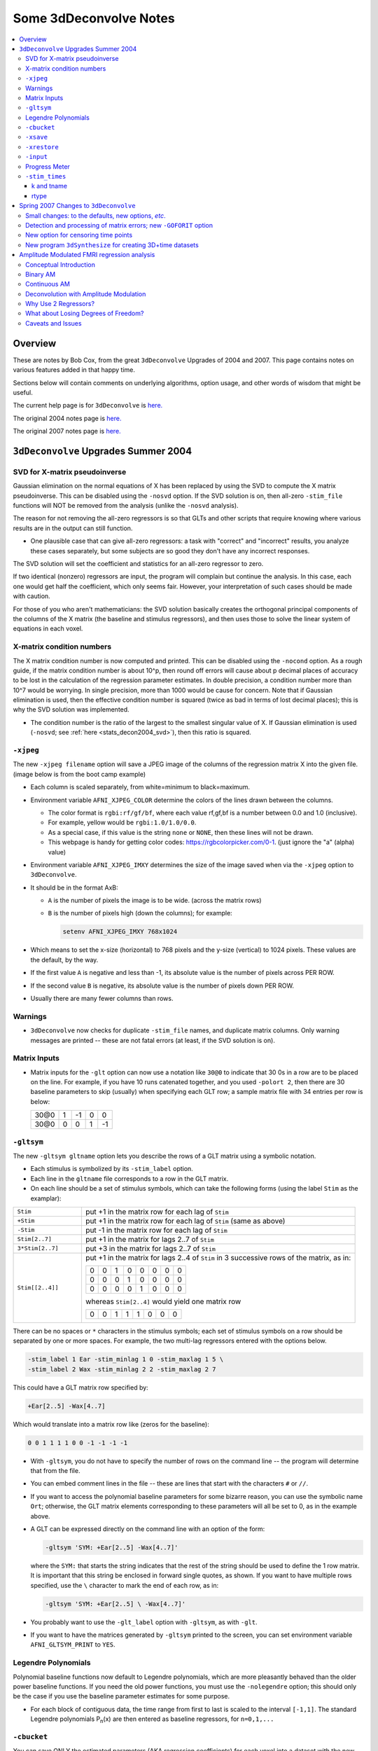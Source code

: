 .. _stats_decon2004:

******************************************************
**Some 3dDeconvolve Notes**
******************************************************

.. contents:: :local:

Overview
++++++++

These are notes by Bob Cox, from the great ``3dDeconvolve`` Upgrades
of 2004 and 2007. This page contains notes on various features added in that
happy time.

Sections below will contain comments on underlying algorithms, option
usage, and other words of wisdom that might be useful.

The current help page is for ``3dDeconvolve`` is `here. <https://afni.nimh.nih.gov/pub/dist/doc/htmldoc/programs/alpha/3dDeconvolve_sphx.html#ahelp-3ddeconvolve/>`_

The original 2004 notes page is `here. <https://afni.nimh.nih.gov/pub/dist/doc/misc/Decon/DeconSummer2004.html>`_

The original 2007 notes page is `here. <https://afni.nimh.nih.gov/pub/dist/doc/misc/Decon/DeconSpring2007.html>`_

``3dDeconvolve`` Upgrades Summer 2004
+++++++++++++++++++++++++++++++++++++

.. _stats_decon2004_svd:

SVD for X-matrix pseudoinverse
==============================

Gaussian elimination on the normal equations of X has been replaced by
using the SVD to compute the X matrix pseudoinverse. This can be
disabled using the ``-nosvd`` option. If the SVD solution is on, then
all-zero ``-stim_file`` functions will NOT be removed from the analysis
(unlike the ``-nosvd`` analysis).

The reason for not removing the all-zero regressors is so that GLTs
and other scripts that require knowing where various results are in
the output can still function.

* One plausible case that can give all-zero regressors: a task with
  "correct" and "incorrect" results, you analyze these cases
  separately, but some subjects are so good they don't have any
  incorrect responses.

The SVD solution will set the coefficient and statistics for an
all-zero regressor to zero.

If two identical (nonzero) regressors are input, the program will
complain but continue the analysis. In this case, each one would get
half the coefficient, which only seems fair. However, your
interpretation of such cases should be made with caution.

For those of you who aren't mathematicians: the SVD solution basically
creates the orthogonal principal components of the columns of the X
matrix (the baseline and stimulus regressors), and then uses those to
solve the linear system of equations in each voxel.

.. _stats_decon2004_xmat_condition:

X-matrix condition numbers
==========================

The X matrix condition number is now computed and printed. This can be
disabled using the ``-nocond`` option. As a rough guide, if the matrix
condition number is about 10^p, then round off errors will cause about p
decimal places of accuracy to be lost in the calculation of the
regression parameter estimates. In double precision, a condition
number more than 10^7 would be worrying. In single precision, more than
1000 would be cause for concern. Note that if Gaussian elimination is
used, then the effective condition number is squared (twice as bad in
terms of lost decimal places); this is why the SVD solution was
implemented.

* The condition number is the ratio of the largest to the smallest
  singular value of X. If Gaussian elimination is used (``-nosvd``; see
  :ref:`here <stats_decon2004_svd>`), then this ratio is squared.

.. comment: this factoid no longer applies at all, because we don't
   build+distribute 3dDeconvolve_f anymore

   Use of ``3dDeconvolve_f`` (single precision program) now requires
   "informed consent" from the user, indicated by putting the option
   "-OK" first on the command line. This is because roundoff error can
   cause big errors in single precision if the matrix condition number
   is over 1000.

.. _stats_decon2004_xjpeg:

``-xjpeg``
==========

The new ``-xjpeg filename`` option will save a JPEG image of the columns of 
the regression matrix X into the given file. 
(image below is from the boot camp example)

.. image:: media/X.jpg
    :width: 25%
    :align: center

* Each column is scaled separately, from white=minimum to black=maximum.
* Environment variable ``AFNI_XJPEG_COLOR`` determine the colors of the lines 
  drawn between the columns. 
  
  * The color format is ``rgbi:rf/gf/bf``, where each value rf,gf,bf is a 
    number between 0.0 and 1.0 (inclusive). 
  * For example, yellow would be ``rgbi:1.0/1.0/0.0``. 
  * As a special case, if this value is the string ``none`` or ``NONE``, 
    then these lines will not be drawn.
  * This webpage is handy for getting color codes: 
    https://rgbcolorpicker.com/0-1. (just ignore the "a" (alpha) value)

* Environment variable ``AFNI_XJPEG_IMXY`` determines the size of the 
  image saved when via the ``-xjpeg`` option to ``3dDeconvolve``. 
* It should be in the format AxB:

  * ``A`` is the number of pixels the image is to be wide. 
    (across the matrix rows)
  * ``B`` is the number of pixels high (down the columns); for example:

    .. code-block::
    
       setenv AFNI_XJPEG_IMXY 768x1024

* Which means to set the x-size (horizontal) to 768 pixels and the y-size 
  (vertical) to 1024 pixels. These values are the default, by the way.

* If the first value ``A`` is negative and less than -1, its absolute value 
  is the number of pixels across PER ROW. 
* If the second value ``B`` is negative, its absolute value is the number of 
  pixels down PER ROW. 
* Usually there are many fewer columns than rows.

.. _stats_decon2004_warnings:

Warnings
========

* ``3dDeconvolve`` now checks for duplicate ``-stim_file`` names, and duplicate 
  matrix columns. Only warning messages are printed -- these are not fatal 
  errors (at least, if the SVD solution is on).

.. _stats_decon2004_mat_inputs:

Matrix Inputs
=============

* Matrix inputs for the ``-glt`` option can now use a notation like ``30@0`` to
  indicate that 30 0s in a row are to be placed on the line. For example, if you
  have 10 runs catenated together, and you used ``-polort 2``, then there are 30
  baseline parameters to skip (usually) when specifying each GLT row; a sample
  matrix file with 34 entries per row is below:

  +------+---+----+---+----+
  | 30@0 | 1 | -1 | 0 |  0 |
  +------+---+----+---+----+
  | 30@0 | 0 |  0 | 1 | -1 |
  +------+---+----+---+----+

.. _stats_decon2004_gltsym:

``-gltsym``
===========

The new ``-gltsym gltname`` option lets you describe the rows of a GLT matrix
using a symbolic notation. 

* Each stimulus is symbolized by its ``-stim_label`` option. 
* Each line in the ``gltname`` file corresponds to a row in the GLT matrix.
* On each line should be a set of stimulus symbols, which can take the following
  forms (using the label ``Stim`` as the examplar):

.. list-table::
   :widths: 20 80
   :align: left

   * - ``Stim``
     - put +1 in the matrix row for each lag of ``Stim``
   * - ``+Stim``
     - put +1 in the matrix row for each lag of ``Stim`` (same as above)
   * - ``-Stim``
     - put -1 in the matrix row for each lag of ``Stim``
   * - ``Stim[2..7]``
     - put +1 in the matrix for lags 2..7 of ``Stim``
   * - ``3*Stim[2..7]``
     - put +3 in the matrix for lags 2..7 of ``Stim``
   * - ``Stim[[2..4]]``
     - put +1 in the matrix for lags 2..4 of ``Stim`` in 3 successive rows of 
       the matrix, as in:

       +---+---+---+---+---+---+---+---+
       | 0 | 0 | 1 | 0 | 0 | 0 | 0 | 0 |
       +---+---+---+---+---+---+---+---+
       | 0 | 0 | 0 | 1 | 0 | 0 | 0 | 0 |
       +---+---+---+---+---+---+---+---+
       | 0 | 0 | 0 | 0 | 1 | 0 | 0 | 0 |
       +---+---+---+---+---+---+---+---+

       whereas ``Stim[2..4]`` would yield one matrix row

       +---+---+---+---+---+---+---+---+
       | 0 | 0 | 1 | 1 | 1 | 0 | 0 | 0 |
       +---+---+---+---+---+---+---+---+

There can be no spaces or ``*`` characters in the stimulus symbols; each set
of stimulus symbols on a row should be separated by one or more spaces. For
example, the two multi-lag regressors entered with the options below.

.. code-block::

   -stim_label 1 Ear -stim_minlag 1 0 -stim_maxlag 1 5 \
   -stim_label 2 Wax -stim_minlag 2 2 -stim_maxlag 2 7

This could have a GLT matrix row specified by:

.. code-block::

   +Ear[2..5] -Wax[4..7]

Which would translate into a matrix row like (zeros for the baseline):

.. code-block::

   0 0 1 1 1 1 0 0 -1 -1 -1 -1

* With ``-gltsym``, you do not have to specify the number of rows on the command
  line -- the program will determine that from the file.
* You can embed comment lines in the file -- these are lines that start with the
  characters ``#`` or ``//``.
* If you want to access the polynomial baseline parameters for some bizarre
  reason, you can use the symbolic name ``Ort``; otherwise, the GLT matrix
  elements corresponding to these parameters will all be set to 0, as in the
  example above.
* A GLT can be expressed directly on the command line with an option of the
  form:

  .. code-block::
  
     -gltsym 'SYM: +Ear[2..5] -Wax[4..7]'

  where the ``SYM:`` that starts the string indicates that the rest of the
  string should be used to define the 1 row matrix. It is important that this
  string be enclosed in forward single quotes, as shown. If you want to have
  multiple rows specified, use the ``\`` character to mark the end of each row,
  as in:

  .. code-block::

     -gltsym 'SYM: +Ear[2..5] \ -Wax[4..7]'

* You probably want to use the ``-glt_label`` option with ``-gltsym``, as with 
  ``-glt``.
* If you want to have the matrices generated by ``-gltsym`` printed to the 
  screen, you can set environment variable ``AFNI_GLTSYM_PRINT`` to ``YES``.


.. _stats_decon2004_Legendre:

Legendre Polynomials
====================

Polynomial baseline functions now default to Legendre polynomials, which are
more pleasantly behaved than the older power baseline functions. If you need the
old power functions, you must use the ``-nolegendre`` option; this should only
be the case if you use the baseline parameter estimates for some purpose.

* For each block of contiguous data, the time range from first to last is scaled
  to the interval ``[-1,1]``. The standard Legendre polynomials P\ :sub:`n`\ (x)
  are then entered as baseline regressors, for ``n=0,1,...``


.. _stats_decon2004_cbucket:

``-cbucket``
============

You can save ONLY the estimated parameters (AKA regression coefficients) for
each voxel into a dataset with the new ``-cbucket cprefix`` option. This may be
useful if you want to do some calculations with these estimates; you won't have
to extract them from the various statistics that are stored in the output of the
``-bucket bprefix`` option.

.. _stats_decon2004_cbucket:

``-xsave``
==========

In combination with the old ``-bucket bprefix`` option, the new ``-xsave``
option saves the X matrix (and some other information) into file
``bprefix.xsave``. Use this option when you first run ``3dDeconvolve``, if you
think you might want to run some extra GLTs later, using the ``-xrestore``
option (below) -- this is usually much faster than running the whole analysis
over from scratch.


.. _stats_decon2004_xrestore:

``-xrestore``
=============

The new ``-xrestore filename.xsave`` option will read the ``-xsave`` file and
allow you to carry out extra GLTs after the first ``3dDeconvolve`` run. When you
use ``-xrestore``, the only other options that have effect are ``-glt``,
``-glt_label``, ``-gltsym``, ``-num_glt``, ``-fout``, ``-tout``, ``-rout``,
``-quiet``, and ``-bucket``. All other options on the command line will be
ignored (silently). The original time series dataset (from ``-input``) is named
in the ``-xsave`` file, and must be present for ``-xrestore`` to work. If the
parameter estimates were saved in the original ``-bucket`` or ``-cbucket``
dataset, they will also be read; otherwise, the estimates will be re-computed
from the voxel time series as needed. The new output sub_bricks from the new
``-glt`` options will be stored as follows:

* No ``-bucket`` option given in the ``-xrestore`` run will be stored at end of
  original ``-bucket`` dataset.
* ``-bucket bbb`` option given in the ``-xrestore`` run will be stored in
  dataset with prefix "bbb", which will be created if necessary; if "bbb"
  already exists, new sub-bricks will be appended to this dataset.


.. _stats_decon2004_input:

``-input``
==========

The ``-input`` option now allows input of multiple 3D+time datasets, as in:

.. code-block::
    
   -input fred+orig ethel+orig lucy+orig ricky+orig

Each command line argument after ``-input`` that does NOT start with a ``-``
character is taken to be a new dataset. These datasets will be catenated
together in time (internally) to form one big dataset. Other notes:

* You must still provide regressors that are the full length of the catenated
  imaging runs; the program will NOT catenate files for the ``-input1D``,
  ``-stim_file``, or ``-censor`` options.
* If this capability is used, the ``-concat`` option will be ignored, and the
  program will use time breakpoints corresponding to the start of each dataset
  from the command line.

.. _stats_decon2004_progress:

Progress Meter
==============

Unless you use the ``quiet`` option, ``3dDeconvolve`` now prints a "progress
meter" while it runs. When it is done, this will look as below where each digit
is printed when 2% of the voxels are done.

.. code-block::

   ++ voxel loop:0123456789.0123456789.0123456789.0123456789.0123456789.


.. _stats_decon2004_stim_times:

``-stim_times``
===============

Direct input of stimulus timing, plus generation of a response model, with the
new ``-stim_times`` option:

.. code-block::

   -stim_times k tname rtype

k and tname
-----------

``k`` is the stimulus index (from 1 to the ``-num_stimts`` value).

``tname`` is the name of the file that contains the stimulus times (in units
of seconds, as in the TR of the ``-input`` file). There are two formats for
this file.

1. A single column of numbers, in which case each time is relative to the start
   of the first imaging run ("global times").
2. If there are ``R`` runs catenated together (either directly on the command
   line, or as represented in the ``-concat`` option), the second format is to
   give the times within each run separately. In this format, the input file
   tname would have ``R`` rows, one per run; the times for each run take up
   one row. For example, with R=2:

   .. code-block::

      12.3 19.8 23.7 29.2 39.8 52.7 66.6
      21.8 32.7 41.9 55.5
     
   These times will be converted to global times by the program, by adding the
   time offset for each imaging run. 
   
   N.B.: The times are relative to the start
   of the data time series as input to ``3dDeconvolve``. If the first few points
   of each imaging run have been cut off, then the actual stimulus times must be
   adjusted correspondingly (e.g., if 2 time points were excised with TR=2.5,
   then the actual stimulus times should be reduced by 5.0 before being input to
   ``3dDeconvolve``).

3. When using the multi-row input style, you may have the situation where the
   particular class of stimulus does not occur at all in a given imaging run. To
   encode this, the corresponding row of the timing file should consist of a
   single ``*`` character; for example, if there are 4 imaging runs but the kth
   stimulus only occurs in runs 2 and 4, then the ``tname`` file would look
   something like this:

   .. code-block::
      
      *
      3.2 7.9 18.2 21.3
      *
      8.3 17.5 22.2

4. In the situation where you are using multi-row input, AND there is at most
   one actual stimulus per run, then you might think that the correct input
   would be something like:

   .. code-block::

      *
      *
      30
      *

   **However, this will be confused with the 1 column format, which means global
   times, and so this is wrong. Instead, you can put an extra * on one line
   with an actual stimulus, and then things will work OK:**

   .. code-block::

      *
      *
      30 *
      *

rtype
-----

This allows you to play the game R-Type originally released in arcades back in 
1987. `See here. <https://en.wikipedia.org/wiki/R-Type>`_.

This is not to be confused with the ``Type R`` which is the performance editions
of certain Honda models.
`See here. <https://en.wikipedia.org/wiki/Honda_Type_R>`_.

All joking aside, ``rtype`` specifies the type of response model that is to
follow each stimulus. The following formats for ``rtype`` are recognized:
**THERE ARE OTHER AND MORE MODERN TYPES AVAILABLE. 
SEE THE CURRENT HELP** 
`HERE <https://afni.nimh.nih.gov/pub/dist/doc/htmldoc/programs/alpha/3dDeconvolve_sphx.html#ahelp-3ddeconvolve>`_.

1. ``'GAM'`` is the response function h\ :sub:`G`\(t;b,c) = (t/(bc))\ :sup:`b`\
   exp(b-t/c) for the Cohen parameters b=8.6, c=0.547. This function peaks at
   the value 1 at t=bc, and is the same as the output of ``waver -GAM``.
   See `here for waver <https://afni.nimh.nih.gov/pub/dist/doc/htmldoc/programs/alpha/waver_sphx.html#ahelp-waver>`_.

   .. list-table::
      :widths: 50 50
      :header-rows: 1
   
      * - ``GAM`` output from ``-xjeg``
        - ``GAM`` output from ``1dplot``
      * - .. image:: media/GAM_x.jpg
             :width: 50%
             :align: center
        - .. image:: media/GAM_1d.jpg
             :width: 90%
             :align: center
   
   Plot generated with:

   .. code-block::

      3dDeconvolve -nodata 200 1.0 -num_stimts 1 -polort -1 -xjpeg gam_x.jpg \
                  -local_times -x1D stdout:                      \
                  -stim_times 1 '1D: 10 60 110 170' 'GAM'        \
      | 1dplot -THICK -one -stdin -xlabel Time  -jpg GAM_1d.jpg  \
               -DAFNI_1DPLOT_COLOR_01=red 

----

|

2. ``'GAM(b,c)'`` is the same response function as above, but where you give the
   'b' and 'c' values explicitly. The ``GAM`` response models have 1 regression
   parameter per voxel (the amplitude of the response).

   .. list-table::
      :widths: 50 50
      :header-rows: 1
   
      * - ``GAM(b,c)`` output from ``-xjeg``
        - ``GAM(b,c)`` output from ``1dplot``
      * - .. image:: media/GAMbc_x.jpg
             :width: 50%
             :align: center
        - .. image:: media/GAMbc_1d.jpg
             :width: 90%
             :align: center
   
   Plot generated with:

   .. code-block::

      3dDeconvolve -nodata 200 1.0 -num_stimts 1 -polort -1 -xjpeg GAMbc_x.jpg \
             -local_times -x1D stdout:                  \
             -stim_times 1 '1D: 10 60 110 170' 'GAM(10,2)'  \
      | 1dplot -THICK -one -stdin -xlabel Time -jpg GAMbc_1d.jpg \
               -DAFNI_1DPLOT_COLOR_01=red 

----

|

3. ``'SPMG2'`` is the  SPM gamma variate regression model, which has 2 regression
   parameters per voxel. The basis functions are:

   * h\ :sub:`SPM,1`\(t) = exp(-t) [ t\ :sup:`5`\/12 - t\ :sup:`15`\/(6*15!) ]
   * h\ :sub:`SPM,2`\(t) = d/dt [ h\ :sub:`SPM,1`\(t) ]

   .. list-table::
      :widths: 50 50
      :header-rows: 1
   
      * - ``SPMG2`` output from ``-xjeg``
        - ``SPMG2`` output from ``1dplot``
      * - .. image:: media/SPMG2_x.jpg
             :width: 50%
             :align: center
        - .. image:: media/SPMG2_1d.jpg
             :width: 90%
             :align: center

   Plot generated with:
   
   .. code-block::

      3dDeconvolve -nodata 200 1.0 -num_stimts 1 -polort -1 -xjpeg SPMG2_x.jpg \
             -local_times -x1D stdout:                  \
             -stim_times 1 '1D: 10 60 110 170' 'SPMG2'  \
      | 1dplot -THICK -one -stdin -xlabel Time -jpg SPMG2_1d.jpg 

----

4. ``'TENT(b,c,n)'`` is a tent function deconvolution model, ranging between
   times ``s+b`` and ``s+c`` after each stimulus time ``s``, with n basis
   functions (and n regression parameters per voxel).

   * A 'tent' function is just the colloquial term for a 'linear B-spline'. That
     is tent(x) = max( 0 , 1-\|x\| )
   * A 'tent' function model for the hemodynamic response function is the same
     as modeling the HRF as a continuous piecewise linear function. Here, the
     input 'n' is the number of straight-line pieces.

   .. list-table::
      :widths: 50 50
      :header-rows: 1
   
      * - ``TENT(b,c,n)`` output from ``-xjeg``
        - ``TENT(b,c,n)`` output from ``1dplot``
      * - .. image:: media/TENT_x.jpg
             :width: 50%
             :align: center
        - .. image:: media/TENT_1d.jpg
             :width: 90%
             :align: center

   Plot generated with:
   
   .. code-block::

      3dDeconvolve -nodata 200 1.0 -num_stimts 1 -polort -1 -xjpeg TENT_x.jpg \
             -local_times -x1D stdout:                  \
             -stim_times 1 '1D: 10 60 110 170' 'TENT(3,30,3)'  \
      | 1dplot -thick -one -stdin -xlabel Time -jpg TENT_1d.jpg

----

5. ``'CSPLIN(b,c,n)'`` is a cubic spline deconvolution model; similar to the
   ``TENT`` model, but where smooth cubic splines replace the non-smooth tent
   functions.

   .. list-table::
      :widths: 50 50
      :header-rows: 1
   
      * - ``CSPLIN(b,c,n)`` output from ``-xjeg``
        - ``CSPLIN(b,c,n)`` output from ``1dplot``
      * - .. image:: media/CSPLIN_x.jpg
             :width: 50%
             :align: center
        - .. image:: media/CSPLIN_1d.jpg
             :width: 90%
             :align: center

   Plot generated with:
   
   .. code-block::

      3dDeconvolve -nodata 200 1.0 -num_stimts 1 -polort -1 -xjpeg CSPLIN_x.jpg \
             -local_times -x1D stdout:                  \
             -stim_times 1 '1D: 10 60 110 170' 'CSPLIN(1,30,4)'  \
      | 1dplot -thick -one -stdin -xlabel Time -jpg CSPLIN_1d.jpg

----

6. ``'SIN(b,c,n)'`` is a sin() function deconvolution model, ranging between
   times s+b and s+c after each stimulus time s, with n basis functions (and n
   regression parameters per voxel). The qth basis function, for q=1..n, is h\
   :sub:`SIN,q`\(t) = sin(qπ(t-b)/(c-b)).

   .. list-table::
      :widths: 50 50
      :header-rows: 1
   
      * - ``SIN(b,c,n)`` output from ``-xjeg``
        - ``SIN(b,c,n)`` output from ``1dplot``
      * - .. image:: media/SIN_x.jpg
             :width: 50%
             :align: center
        - .. image:: media/SIN_1d.jpg
             :width: 90%
             :align: center

   Plot generated with:
   
   .. code-block::

      3dDeconvolve -nodata 200 1.0 -num_stimts 1 -polort -1 -xjpeg SIN_x.jpg \
             -local_times -x1D stdout:                  \
             -stim_times 1 '1D: 10 60 110 170' 'SIN(1,30,2)'  \
      | 1dplot -thick -one -stdin -xlabel Time -jpg SIN_1d.jpg

----

7. ``'POLY(b,c,n)'`` is a polynomial function deconvolution model, ranging
   between times s+b and s+c after each stimulus time s, with n basis functions
   (and n regression parameters per voxel). The qth basis function, for q=1..n,
   is h\ :sub:`POLY,q`\(t) = P\ :sub:`q`\(2(t-b)/(c-b)-1) 
   where P\ :sub:`q`\(x) is the qth Legendre polynomial.

   .. list-table::
      :widths: 50 50
      :header-rows: 1
   
      * - ``POLY(b,c,n)`` output from ``-xjeg``
        - ``POLY(b,c,n)`` output from ``1dplot``
      * - .. image:: media/POLY_x.jpg
             :width: 50%
             :align: center
        - .. image:: media/POLY_1d.jpg
             :width: 90%
             :align: center

   Plot generated with:
   
   .. code-block::

      3dDeconvolve -nodata 200 1.0 -num_stimts 1 -polort -1 -xjpeg POLY_x.jpg \
             -local_times -x1D stdout:                  \
             -stim_times 1 '1D: 10 60 110 170' 'POLY(1,30,3)'  \
      | 1dplot -thick -one -stdin -xlabel Time -jpg POLY_1d.jpg

----

8. ``'BLOCK(d,p)'`` is a block stimulus of duration d starting at each stimulus
   time.

   * The basis block response function is the convolution of a gamma variate
     response function with a 'tophat' function:

     * H(t) = ∫\ :sub:`0`\ :sup:`min(t,d)`\ h(t-s) ds where h(t) = (t/4)\ :sup:`4`\ exp(4-t)
       * h(t) peaks at t=4 with h(4)=1, whereas H(t) peaks at t=d/(1-exp(-d/4).
         Note that the peak value of H(t) depends on 'd'; call this peak value
         H :sub:`peak`\(d).
   * ``'BLOCK(d)'`` means that the response function to a stimulus at time s is
     H(t-s) for t=s..s+d+15.
   * ``'BLOCK(d,p)'`` means that the response function to a stimulus at time s
     is p⋅H(t-s)/H\ :sub:`peak`\(d) for t=s..s+d+15. That is, the response is
     rescaled so that the peak value of the entire block is 'p' rather than 
     H\ :sub:`peak`\(d). For most purposes, the best value would be p=1.
   * ``'BLOCK'`` is a 1 parameter model (the amplitude).

   .. list-table::
      :widths: 50 50
      :header-rows: 1
   
      * - ``BLOCK(d,p)`` output from ``-xjeg``
        - ``BLOCK(d,p)`` output from ``1dplot``
      * - .. image:: media/BLOCK_x.jpg
             :width: 50%
             :align: center
        - .. image:: media/BLOCK_1d.jpg
             :width: 90%
             :align: center

   Plot generated with:
   
   .. code-block::

      3dDeconvolve -nodata 200 1.0 -num_stimts 1 -polort -1 -xjpeg BLOCK_x.jpg \
             -local_times -x1D stdout:                  \
             -stim_times 1 '1D: 10 60 110 170' 'BLOCK(20,1)'  \
      | 1dplot -thick -one -stdin -xlabel Time -jpg BLOCK_1d.jpg \
               -DAFNI_1DPLOT_COLOR_01=red 

----

|

9. ``'EXPR(b,c) exp1 exp2 ...'`` is a set of user-defined basis functions,
   ranging between times s+b and s+c after each stimulus time s. The expressions
   are given using the syntax of ``3dcalc``, and can use the symbolic variables:

   * ``'t'`` = time from stimulus
   * ``'x'`` = t scaled to range from 0 to 1 over the b..c interval
   * ``'z'`` = t scaled to range from -1 to 1 over the b..c interval
   * An example, which is equivalent to ``'SIN(0,35,3)'``, is ``'EXPR(0,35)
     sin(PI*x) sin(2*PI*x) sin(3*PI*x)'``. Expressions are separated by blanks,
     and must not contain whitespace themselves. An expression must use at least
     one of the symbols 't', 'x', or 'z', unless the entire expression is the
     single character "1".

----

The basis functions defined above are not normalized in any particular way. The
``-basis_normall`` option can be used to specify that each basis function be
scaled so that its peak absolute value is a constant. For example
``-basis_normall 1`` will scale each function to have amplitude 1. Note that
this scaling is actually done on a very fine grid over the entire domain of t
values for the function, and so the exact peak value may not be reached on any
given point in the actual FMRI time series.

* Note that it is the basis function that is normalized, *not* the convolution
  of the basis function with the stimulus timing!
* The ``-basis_normall`` option must be given *before* any ``-stim_times``
  options to which you want it applied!

If you use a ``-iresp`` option to output the hemodynamic (impulse) response
function corresponding to a ``-stim_times`` option, this function will be
sampled at the rate given by the new ``-TR_times`` dt option. The default value
is the TR of the input dataset, but you may wish to plot it at a higher time
resolution. (The same remarks apply to the ``-sresp`` option.)

Since the parameters in most models do not correspond directly to amplitudes of
the response, care must be taken when using GLTs with these.

* The parameters for ``GAM``, ``TENT``, ``CSPLIN``, and ``BLOCK`` do corresond
  directly to FMRI signal change amplitudes.
* **I NEED TO THINK THIS THROUGH SOME MORE** (Says Bob)

Next to be implemented (someday): an option to compute areas under the curve
from the basis-function derived HRFs.

-----

More changes are on the way - RWCox - 22 Sep 2004 - Bilbo and Frodo Baggins'
birthday!

-----

The ``-nodata`` option now works with the ``-stim_times`` option.

* However, since ``-stim_times`` needs to know the number of time points (NT)
  and the time spacing (TR), you have to supply these values after the
  ``-nodata`` option if you are using ``-stim_times``.
* For example: ``-nodata 114 2.5`` to indicate 114 points in time with a spacing
  of 2.5 s.

.. _stats_decon2007:

Spring 2007 Changes to ``3dDeconvolve``
+++++++++++++++++++++++++++++++++++++++

.. _stats_decon2007_small:

Small changes: to the defaults, new options, *etc*.
===================================================

* ``-nobout`` and ``-full_first`` are now the defaults. These changes mean that
  if you *want* the β weights for the baseline parameters in the output
  ``-bucket`` dataset, you have to specify -bout on the command line. If you
  *want* the full-model statistics to appear last in the dataset, you have to
  specify ``-nofull_first`` on the command line.
|
* Even if you do not give the ``-fout`` option on the command line (indicating you
  do *not* want *F*-statistics for various hypotheses to be calculated), the program
  will still compute the full model *F*-statistics. If you don't want that for
  some reason, you have to use the new ``-nofullf_atall`` option.
| 
* If you do not give a ``-bucket`` option on the command line, then the program
  will act as if you had given ``-bucket Decon``. (This is known as the "Ah need
  a bucket" change, with apologies to KFC.)
|
* The program now *always* outputs (to a file) the regression matrix **X**, even
  if you don't give a ``-x1D`` option. The default filename will be the same as
  the ``-bucket`` prefix, with the suffix ``.x1D`` added.

  * The matrix file format has been slightly altered to store column labels in
    XML-style comments in the header. (Previously, the matrix was just written
    out as an array of unlabeled numbers.) These labels will be useful in an
    upcoming regression matrix analysis program being planned by Ziad Saad. They
    are also useful in the new program ``3dSynthesize`` (cf. *infra*).
| 
* ``3dDeconvolve`` used to fail with the ``-nodata`` option combined with
  ``-stim_times``. This crash should be a thing of the past.

  * When using ``-nodata``, the program needs to know the length of the
    (non-existent) imaging data (number of TRs) and it also needs to know the
    TR. The simplest and best way to specify these values is to put them
    immediately after the ``-nodata`` option; for example ``-nodata 300 2.5`` to
    indicate 300 time points with TR=2.5 s.
  * If you don't do the above, then if you use ``-nlast``, that value (+1) will
    be used as the number of TRs. If you don't give the TR in some way, then the
    default ``-nodata`` TR is 1.0 s. This TR is unimportant if you only use
    ``-stim_file``, but is crucial if you use ``-stim_times`` with ``-nodata``
    or with ``-input1D``.
|

* New option ``-float`` (or ``-datum float``) can be used to make all the output
  datasets be stored in floating point format. In the past, only scaled shorts
  were possible, and the limited (16-bit) precision of these sometimes caused
  problems. Shorts are still the default, but at some point in the future I may
  change the default to floats — if/when this happens, the option ``-short`` can
  be used if you like the more compact format.
|
* The program now reports when ``-stim_times`` time values are out of the time
  span of the dataset. These are not fatal errors, but can help notify you to
  potential problems of your timing files. (This problem is known as the PSFB
  syndrome — it's not as bad as the Mike Beauchamp syndrome, but try to avoid
  it.)
|
* The labels for the ``-bucket`` output dataset sub-bricks have been changed
  slightly to be more consistent and readable (e.g., ``Tstat`` instead of
  ``t-st`` to indicate a *t*-statistic).
|
* ``3dDeconvolve`` now computes a recommended ``-polort`` value (1 degree for
  every 150 s of continuous imaging). If your input value is less than this, a
  non-fatal WARNING message is printed. If you use ``-polort A``, then the
  program will automatically choose the polynomial degree to use for detrending
  (AKA high pass filtering).
|
* A new ``CSPLIN()`` model for ``-stim_times`` is now available. This function
  is a drop-in replacement for ``TENT()``, with the same 3 arguments. The basis
  functions are cardinal cubic splines, rather than cardinal linear splines.
  ``CSPLIN()`` will produce smoother looking HRF curves, if plotted with
  ``-TR_times`` less than the dataset TR. (As always, if you are going to change
  your analysis methodology, run some data the old way and the new way, then
  compare the results to make sure you understand what is happening!)

.. _stats_decon2007_goforit:

Detection and processing of matrix errors; new ``-GOFORIT`` option
==================================================================

* ``3dDeconvolve`` now makes several more checks for "bad things" in the
  regression matrix.

  * Besides checking the full matrix condition number, it also checks several
    sub-matrices: the signal sub-model, the baseline sub-model, the ``-polort``
    sub-model, and the ``-stim_base`` sub-model.
  * Each check is printed out and labeled as to how good the program "thinks" it
    is. Potentially bad values are flagged with ** **BEWARE** **

  * **N.B.**: ``3dDeconvolve``'s condition number is *not* exactly the same as
    that computed by Matlab. ``3dDeconvolve`` first scales the matrix columns to
    have L\ :sup:`2`\-norm = 1, and then computes the condition number from the
    ratio of the extreme singular values of *that* matrix. This method prevents
    the pathology of saying that the matrix diag(1,10\ :sup:`–6`\) is
    ill-conditioned.
  * Other "bad things" that the program checks for include duplicate stimulus
    filenames, duplicate regression matrix columns, and all zero matrix columns.

|

* If "bad things" are detected in the matrix (each will be flagged in the text
  printout with a warning message containing the symbols '!!'), then
  3dDeconvolve will not carry out the regression analysis. However, if you give
  the command line option ``-GOFORIT``, then the program will proceed with the
  analysis. I *strongly* recommend that you **understand** the reason for the
  problem(s), and don't just blindly use ``-GOFORIT`` all the time.

|

* To help disentangle the ``ERROR`` and ``WARNING`` messages (if any) from the
  rest of the text output, they are now also output to a file named
  ``3dDeconvolve.err``.

.. _stats_decon2007_censor:

New option for censoring time points
====================================

* The ``-CENSORTR`` option lets you specify on the command line time points to
  be removed from the analysis. It is followed by a list of strings; each string
  is of one of the following forms:

  .. list-table::
     :widths: 20 80
     :align: left

     * - ``37``
       - remove global time index #37
     * - ``2:37``
       - remove time index #37 in run #2
     * - ``37..47``
       - remove global time indexes #37-47
     * - ``37-47``
       - same as above
     * - ``2:37..47``
       - remove time indexes #37-47 in run #2
     * - ``'*:0-2'``
       - remove time indexes #0-2 in all runs

* Time indexes within each run start at 0.
* Run indexes start at 1 (just be to confusing, and also to be compatible with
  afni_proc.py).
* Multiple ``-CENSORTR`` options may be used, or multiple ``-CENSORTR`` strings
  can be given at once, separated by spaces or commas.
* **N.B.**: Under the above rules, ``2:37,47`` means index #37 in run #2 and
  then global time index #47; it does not mean index #37 in run #2 and then
  index #47 in run #2. To help catch this possible misuse, the program will
  print a warning message if you use some ``-CENSORTR`` strings with run numbers
  and some without run numbers.


.. _stats_decon2007_3dSynthesize:

New program ``3dSynthesize`` for creating 3D+time datasets
==========================================================

* This program combines the β weights stored in the ``-cbucket`` output from
  ``3dDeconvolve``, and the regression matrix time series stored in the ``-x1D``
  output, to produce model fit time series datasets. ``3dDeconvolve`` itself has
  the ``-fitts`` option to produce the full model fit in each voxel.
  ``3dSynthesize`` can be used to produce model fits from subsets of the full
  model.
| 
* In the examples below, suppose that ``fred+orig`` is the output from
  ``-cbucket`` and that ``fred.x1D`` is the output from ``-x1D``. Also suppose
  that there were two stimulus classes, given labels ``Face`` and ``House`` in
  ``3dDeconvolve`` using ``-stim_label`` options.

  * Baseline sub-model:

    .. code-block::

       3dSynthesize -cbucket fred+orig -matrix fred.x1D -select baseline -prefix fred_baseline

    For example, you could subtract ``fred+baseline+orig`` from the FMRI data
    time series, using ``3dcalc``, to get a signal+noise dataset with no
    baseline. This combination of programs would be one way to detrend a
    multi-run dataset in a logically consistent fashion.

  * Baseline plus ``Face`` stimulus sub-model (but not the ``House`` stimulus):

    .. code-block::

       3dSynthesize -cbucket fred+orig -matrix fred.x1D -select baseline Face prefix fred_Face

    Baseline plus ``House`` stimulus sub-model (but not the ``Face`` stimulus):

    .. code-block::

      3dSynthesize -cbucket fred+orig -matrix fred.x1D -select baseline House prefix fred_House

* In general, if you want to "Double Plot" the resulting dataset on top of the
  original time series dataset (with the ``Dataset #N`` plugin), you'll need the
  baseline model component so that the ``3dSynthesize`` output is on the same
  magnitude scale for graphing.
* For further details, see the ``-help`` output from ``3dSynthesize``: available
  `here <https://afni.nimh.nih.gov/pub/dist/doc/htmldoc/programs/alpha/3dSynthesize_sphx.html#ahelp-3dsynthesize>`_.
|

* [**25 Jun 2007] Censoring**

  * ``3dDeconvolve`` and ``3dSynthesize`` have been modified to work when the
    ``3dDeconvolve`` run using a time point censoring option (i.e., ``-censor``
    and/or ``-CENSORTR``). The matrix files output by ``3dDeconvolve`` (which
    files are now renamed to end in ``.xmat.1D``) have information about which
    time points were censored. ``3dSynthesize`` can use that information to
    generate sub-bricks to fill in those time points which are missing in the
    actual matrix. The options are:

    .. list-table::
       :widths: 20 80
       :align: left
  
       * - ``-cenfill zero``
         - rfill censored time points with zeros [the new default]
       * - ``-cenfill nbhr``
         - fill censored time points with the average of their non-censored time
           neighbors
       * - ``-cenfill none``
         - rdon't put sub-bricks in for censored time points [what the program
           used to do]

    Another option is to use the new ``-x1D_uncensored filename`` option in
    ``3dDeconvolve`` to output an uncensored version of the regression matrix,
    then use that matrix as the input the ``3dSynthesize.`` Then the model fit
    that you choose will be computed at all the time points.


.. _stats_decon2007_amp_mod:

Amplitude Modulated FMRI regression analysis
++++++++++++++++++++++++++++++++++++++++++++

Analysis of event-related FMRI data when the amplitude of each event's BOLD
response might depend on some externally observed data.

Conceptual Introduction
=======================

When carrying out an FMRI experiment, the stimuli/tasks are grouped into
classes. Within each class, the FMRI-measurable brain activity is presumed to be
the same for each repetition of the task. This crude approximation is necessary
since FMRI datasets are themselves crude, with low temporal resolution and a low
contrast-to-noise ratio (*i.e.*, the BOLD signal change is not very big).
Therefore multiple measurements of the "same" response are needed to build up
decent statistics. 

In many experiments, with each individual stimulus/task a separate measurement
of subject behavior is taken; for example, reaction time, galvanic skin
response, emotional valence, pain level perception, et cetera. It is sometimes
desirable to incorporate this **A**mplitude **M**odulation (**AM**) information
into the FMRI data analysis.

Binary AM
=========

If the AM were binary in nature ("on" and "off"), one method of carrying out the
analysis would be to split the tasks into two classes, and analyze these
stimulus classes separately (*i.e.*, with two ``-stim_times`` options). The
statistical test for activation ignoring the AM would then be a 2 DOF F-test,
which could be carried out in ``3dDeconvolve`` by using a 2 row GLT. The contrast
between the two conditions ("on−off") could be carried out with a 1 row GLT. For
example:

  .. code-block::

     3dDeconvolve ...                                                    \
      -stim_times 1 regressor_on.1D  'BLOCK(1,1)' -stim_label 1 'On'  \
      -stim_times 2 regressor_off.1D 'BLOCK(1,1)' -stim_label 2 'Off' \
      -gltsym 'SYM: On \ Off' -glt_label 1 'On+Off'                   \
      -gltsym 'SYM: On -Off'  -glt_label 2 'On-Off' ...

(A realistic ``3dDeconvolve`` command line would, of course, have more options
to specify the input and output filenames, *etc.*) The above example assumes
that each case ("on" and "off") is being analyzed with simple (fixed-shape)
regression — short 1-second blocks of activity.

Nothing more will be said here about binary AM, since it is just a standard
application of ``3dDeconvolve``; the only (small) difference is that the
stimulus class to which each individual stimulus is assigned is determined
during the FMRI data acquisition itself, rather than determined by the
investigator before the imaging session.

Continuous AM
=============

More complex is the case where the AM measurement values fall onto a continuous
(or finely graded discrete) scale. One form of analysis is then to construct two
regressors: the first being the standard
constant-amplitude-for-all-events-in-the-same-class time series, and the second
having the amplitude for each event modulated by that event's AM value (or some
function of the AM value). To make these two regressors be orthogonal, it is
best to make the modulation be proportional to the difference between each
event's AM value and the mean AM value for that stimulus class.

The new ``-stim_times_AM2`` option is designed to make this type of analysis
easy. The **'AM'** in the option suffix indicates that amplitude modulation for
each time is expected in the input timing file. The **'2'** indicates that 2
regressors will be generated from 1 stimulus timing file.

The stimulus timing file for ``-stim_times_AM2`` has a slightly different format
than the stimulus timing file for the standard ``-stim_times`` option. Each
stimulus time in the ``_AM2`` file must have an amplitude "married" to it. For
example:


  .. code-block::

    10*5 30*3 50*2 70*7 90*-3

This indicates that the stimuli at times 10, 30, 50, 70, and 90 have amplitudes
of 5, 3, 2, 7, and -3 (respectively). Note that if a stimulus time is given
without an amplitude, the amplitude will be taken to be zero and 3dDeconvolve
will print a warning message. (**N.B.**: the '*' separator can also be the 'x'
character, if that is more convenient.)

The program ``1dMarry`` can be used to "glue" two .1D formatted files together
to produce a file appropriate for ``-stim_times_AM2``. With the ``-divorce``
option, it can also split up a "married" file into 2 separate files — one with
the times and one with the amplitudes. These features makes it relatively
straightforward to run a standard ``3dDeconvolve`` analysis with ``-stim_times``
and also the new ``-stim_times_AM2`` type of analysis.

The same response models available with the standard ``-stim_times`` option are
also usable with ``-stim_times_AM2``. Two regression matrix columns will be
generated for ``_AM2`` for each one column specified by the response model
(*e.g.*, ``'BLOCK(1,1)'`` generates 1 column normally, and 2 columns when used
with ``_AM2``). The first column will be created by giving equal weight (1) to
each event in the stimulus timing file. The second column will have each event
weighted by the difference between its individual amplitude and the mean of all
amplitudes in the timing file. The significance of the output β weight for this
second column (*e.g.*, given by using the ``-tout`` option) can be used to map
regions that are (linearly) sensitive to the amplitude information. The
significance of the combined β weights for the two columns (*e.g.*, given by
using the ``-fout`` option) can be used to map regions that are sensitive the
stimulus class as a whole.

It can be useful and enlightening to plot the columns of the regression matrix
that correspond to the equal-weight and variable-weight model time series
generated by ``-stim_times_AM2``. For this purpose, program ``1dplot`` can be
applied to subsets of the .x1D file output by ``3dDeconvolve``.

It is possible to use the option ``-stim_times_AM1`` if you want to just
generate a single regression model where each event is simply scaled by its
associated amplitude. There will be no separation of the model into the constant
and varying components. I do not recommend this, for reasons given below, but
the option is available. (If you can think of a good reason to use this option
for analysis of FMRI time series, please let me know!)

Deconvolution with Amplitude Modulation
=======================================

It is also legal to use a deconvolution model (*e.g.*, ``'TENT()'``) with
``-stim_times_AM2``. However, you must realize that the program will compute a
separate HRF shape for the AM component of the response from the mean component.
It is not possible to specify that the AM component has the same shape as the
mean component, and just has a different response amplitude — that would be a
nonlinear regression problem, and ``3dDeconvolve`` isn't that flexible. Also, at
present, the ``-iresp`` option will not output the HRF for the AM component of a
``-stim_times_AM2`` deconvolution model. Nor have I actually tried using AM
deconvolution myself on real data. If you are going to try to do this, you
should (a) understand what you are doing, and (b) consult with someone here.

Why Use 2 Regressors?
=====================

One user asked the following question: *"Can't I just use the AM
weighted-regressor in the model by itself? Why do you have to include the
standard (mean amplitude) regressor in the full model to investigate the effect
of event amplitude values?"* In other words, why not use ``-stim_times_AM1``?

The reasoning behind separating the regressor columns into 2 classes (mean
activation and AM-varying activation) is

  * to allow for voxels where the amplitude doesn't affect the result, and
  * to allow for a cleaner interpretation; in voxels where both regressors have
    significant weight, you can use the coefficient (β weight) of the first
    regressor as the mean activation level, and the coefficient of the second as
    the dependence of the activation level on the amplitude.

A numerical example might help elucidate:


Suppose that you have 6 events, to be simple, and that the amplitudes for these
events are {1, 2, 1, 2, 1, 2}, with mean=1.5. Now suppose you have a voxel that
IS active with the task, but whose activity is not dependent on the amplitude at
all. Say its activation level with each task is 6, so the "activity vector"
(*i.e.*, the BOLD response amplitude for each event) is {6, 6, 6, 6, 6, 6}. This
vector is highly correlated with the AM vector {1, 2, 1, 2, 1, 2} (cc=0.9486),
so you will get a positive activation result at this voxel when using a single
regressor. You can't tell from the regression if this voxel is sensitive to the
amplitude modulation or not.

But if you use 2 regressors, they would be proportional to {1, 1, 1, 1, 1, 1}
and {-0.5, +0.5, -0.5, +0.5, -0.5, +0.5} (the differences of each event
amplitude from the mean of 1.5). The first regression vector is perfectly
correlated with the "activity vector" {6, 6, 6, 6, 6, 6} and the second
regression vector is not correlated with the activity at all. So you would get
an activation result saying "this voxel was activated by the task, but doesn't
care about the amplitude". You cannot make such a dissection without using 2
regressors.

Even if you don't care at all about such non-AM-dependent voxels, you must still
include them if you think this may be a significant effect in the data. You have
to model the data as it presents itself. In a sense, the constant-activation
model is like the baseline model (*e.g.*, ``-polort`` stuff), in that it must be
included in the fit since it does occur, but you are free to ignore it as you
will. Interpreting the results is your problem.

What about Losing Degrees of Freedom?
=====================================

If you are concerned about losing degrees of freedom, since you will be adding
regressors but not data, then I would run the analysis twice. Once with the mean
regressors only, and then one with the mean and the variable regressors. Then
decide if the maps from the mean regressors in the two cases differ markedly. My
guess is that they will not, if you have a decent number of events in each case
(30+). If they do not differ too much, then you are safe to use the double
regressor (``AM2``) analysis. If they do differ a lot (*e.g.*, you lose a lot of
mean regressor activation when you set the F-statistic p-values the same), then
you probably can't use the double regressor analysis. But it is easy enough to
try.

You can open two AFNI controllers, and view the single and double regressor
analyses side-by-side. You can set the threshold sliders to be locked together
in p-value (using ``Edit Environment`` on variable ``AFNI_THRESH_LOCK``). This
should help you decide very quickly if the two results look the same or not —
*same*, that is, from the viewpoint of interpreting the results. The maps will
of course not be identical, since they will have been calculated with different
models.

Caveats and Issues
==================

One problem with the above idea is that one may not wish to assume that the FMRI
signal is any particular function of the event amplitude values. I don't know at
this time how to deal with this issue in the context of linear regression. For
example, the "linear in event amplitude" model could be extended to allow for a
quadratic term (``-stim_times_AM3``?), but it is highly unclear that this would
be useful. Some sort of combination of regression analysis with a mutual
information measurement might be needed (to quantify if the BOLD response is
"predictable" from the AM information), but I don't fully know how to formulate
this idea mathematically.